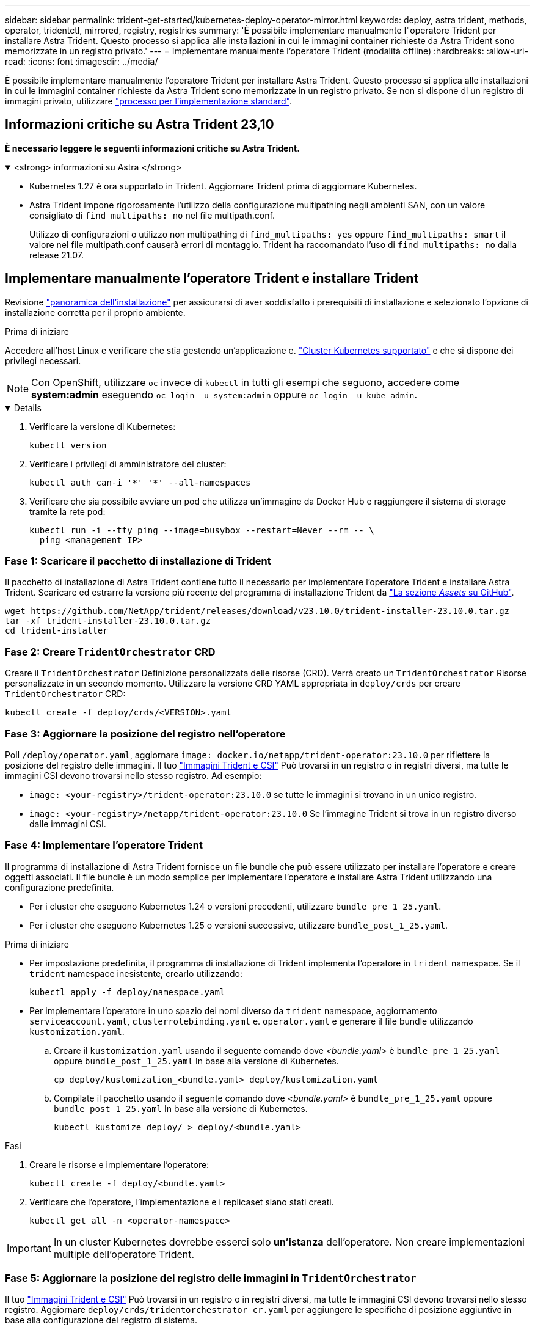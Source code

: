 ---
sidebar: sidebar 
permalink: trident-get-started/kubernetes-deploy-operator-mirror.html 
keywords: deploy, astra trident, methods, operator, tridentctl, mirrored, registry, registries 
summary: 'È possibile implementare manualmente l"operatore Trident per installare Astra Trident. Questo processo si applica alle installazioni in cui le immagini container richieste da Astra Trident sono memorizzate in un registro privato.' 
---
= Implementare manualmente l'operatore Trident (modalità offline)
:hardbreaks:
:allow-uri-read: 
:icons: font
:imagesdir: ../media/


[role="lead"]
È possibile implementare manualmente l'operatore Trident per installare Astra Trident. Questo processo si applica alle installazioni in cui le immagini container richieste da Astra Trident sono memorizzate in un registro privato. Se non si dispone di un registro di immagini privato, utilizzare link:kubernetes-deploy-operator.html["processo per l'implementazione standard"].



== Informazioni critiche su Astra Trident 23,10

*È necessario leggere le seguenti informazioni critiche su Astra Trident.*

.<strong> informazioni su Astra </strong>
[%collapsible%open]
====
* Kubernetes 1.27 è ora supportato in Trident. Aggiornare Trident prima di aggiornare Kubernetes.
* Astra Trident impone rigorosamente l'utilizzo della configurazione multipathing negli ambienti SAN, con un valore consigliato di `find_multipaths: no` nel file multipath.conf.
+
Utilizzo di configurazioni o utilizzo non multipathing di `find_multipaths: yes` oppure `find_multipaths: smart` il valore nel file multipath.conf causerà errori di montaggio. Trident ha raccomandato l'uso di `find_multipaths: no` dalla release 21.07.



====


== Implementare manualmente l'operatore Trident e installare Trident

Revisione link:../trident-get-started/kubernetes-deploy.html["panoramica dell'installazione"] per assicurarsi di aver soddisfatto i prerequisiti di installazione e selezionato l'opzione di installazione corretta per il proprio ambiente.

.Prima di iniziare
Accedere all'host Linux e verificare che stia gestendo un'applicazione e. link:requirements.html["Cluster Kubernetes supportato"^] e che si dispone dei privilegi necessari.


NOTE: Con OpenShift, utilizzare `oc` invece di `kubectl` in tutti gli esempi che seguono, accedere come *system:admin* eseguendo `oc login -u system:admin` oppure `oc login -u kube-admin`.

[%collapsible%open]
====
. Verificare la versione di Kubernetes:
+
[listing]
----
kubectl version
----
. Verificare i privilegi di amministratore del cluster:
+
[listing]
----
kubectl auth can-i '*' '*' --all-namespaces
----
. Verificare che sia possibile avviare un pod che utilizza un'immagine da Docker Hub e raggiungere il sistema di storage tramite la rete pod:
+
[listing]
----
kubectl run -i --tty ping --image=busybox --restart=Never --rm -- \
  ping <management IP>
----


====


=== Fase 1: Scaricare il pacchetto di installazione di Trident

Il pacchetto di installazione di Astra Trident contiene tutto il necessario per implementare l'operatore Trident e installare Astra Trident. Scaricare ed estrarre la versione più recente del programma di installazione Trident da link:https://github.com/NetApp/trident/releases/latest["La sezione _Assets_ su GitHub"^].

[listing]
----
wget https://github.com/NetApp/trident/releases/download/v23.10.0/trident-installer-23.10.0.tar.gz
tar -xf trident-installer-23.10.0.tar.gz
cd trident-installer
----


=== Fase 2: Creare `TridentOrchestrator` CRD

Creare il `TridentOrchestrator` Definizione personalizzata delle risorse (CRD). Verrà creato un `TridentOrchestrator` Risorse personalizzate in un secondo momento. Utilizzare la versione CRD YAML appropriata in `deploy/crds` per creare `TridentOrchestrator` CRD:

[listing]
----
kubectl create -f deploy/crds/<VERSION>.yaml
----


=== Fase 3: Aggiornare la posizione del registro nell'operatore

Poll `/deploy/operator.yaml`, aggiornare `image: docker.io/netapp/trident-operator:23.10.0` per riflettere la posizione del registro delle immagini. Il tuo link:../trident-get-started/requirements.html#container-images-and-corresponding-kubernetes-versions["Immagini Trident e CSI"] Può trovarsi in un registro o in registri diversi, ma tutte le immagini CSI devono trovarsi nello stesso registro. Ad esempio:

* `image: <your-registry>/trident-operator:23.10.0` se tutte le immagini si trovano in un unico registro.
* `image: <your-registry>/netapp/trident-operator:23.10.0` Se l'immagine Trident si trova in un registro diverso dalle immagini CSI.




=== Fase 4: Implementare l'operatore Trident

Il programma di installazione di Astra Trident fornisce un file bundle che può essere utilizzato per installare l'operatore e creare oggetti associati. Il file bundle è un modo semplice per implementare l'operatore e installare Astra Trident utilizzando una configurazione predefinita.

* Per i cluster che eseguono Kubernetes 1.24 o versioni precedenti, utilizzare `bundle_pre_1_25.yaml`.
* Per i cluster che eseguono Kubernetes 1.25 o versioni successive, utilizzare `bundle_post_1_25.yaml`.


.Prima di iniziare
* Per impostazione predefinita, il programma di installazione di Trident implementa l'operatore in `trident` namespace. Se il `trident` namespace inesistente, crearlo utilizzando:
+
[listing]
----
kubectl apply -f deploy/namespace.yaml
----
* Per implementare l'operatore in uno spazio dei nomi diverso da `trident` namespace, aggiornamento `serviceaccount.yaml`, `clusterrolebinding.yaml` e. `operator.yaml` e generare il file bundle utilizzando `kustomization.yaml`.
+
.. Creare il `kustomization.yaml` usando il seguente comando dove _<bundle.yaml>_ è `bundle_pre_1_25.yaml` oppure `bundle_post_1_25.yaml` In base alla versione di Kubernetes.
+
[listing]
----
cp deploy/kustomization_<bundle.yaml> deploy/kustomization.yaml
----
.. Compilate il pacchetto usando il seguente comando dove _<bundle.yaml>_ è `bundle_pre_1_25.yaml` oppure `bundle_post_1_25.yaml` In base alla versione di Kubernetes.
+
[listing]
----
kubectl kustomize deploy/ > deploy/<bundle.yaml>
----




.Fasi
. Creare le risorse e implementare l'operatore:
+
[listing]
----
kubectl create -f deploy/<bundle.yaml>
----
. Verificare che l'operatore, l'implementazione e i replicaset siano stati creati.
+
[listing]
----
kubectl get all -n <operator-namespace>
----



IMPORTANT: In un cluster Kubernetes dovrebbe esserci solo *un'istanza* dell'operatore. Non creare implementazioni multiple dell'operatore Trident.



=== Fase 5: Aggiornare la posizione del registro delle immagini in `TridentOrchestrator`

Il tuo link:../trident-get-started/requirements.html#container-images-and-corresponding-kubernetes-versions["Immagini Trident e CSI"] Può trovarsi in un registro o in registri diversi, ma tutte le immagini CSI devono trovarsi nello stesso registro. Aggiornare `deploy/crds/tridentorchestrator_cr.yaml` per aggiungere le specifiche di posizione aggiuntive in base alla configurazione del registro di sistema.

[role="tabbed-block"]
====
.Immagini in un registro
--
[listing]
----
imageRegistry: "<your-registry>"
autosupportImage: "<your-registry>/trident-autosupport:23.10"
tridentImage: "<your-registry>/trident:23.10.0"
----
--
.Immagini in diversi registri
--
È necessario aggiungere `sig-storage` al `imageRegistry` per utilizzare diverse posizioni del registro di sistema.

[listing]
----
imageRegistry: "<your-registry>/sig-storage"
autosupportImage: "<your-registry>/netapp/trident-autosupport:23.10"
tridentImage: "<your-registry>/netapp/trident:23.10.0"
----
--
====


=== Fase 6: Creare `TridentOrchestrator` E installare Trident

Ora è possibile creare `TridentOrchestrator` E installare Astra Trident. Se lo si desidera, è possibile fare di più link:kubernetes-customize-deploy.html["Personalizzare l'installazione di Trident"] utilizzando gli attributi in `TridentOrchestrator` spec. L'esempio seguente mostra un'installazione in cui le immagini Trident e CSI si trovano in diversi registri.

[listing]
----
kubectl create -f deploy/crds/tridentorchestrator_cr.yaml
tridentorchestrator.trident.netapp.io/trident created

kubectl describe torc trident

Name:        trident
Namespace:
Labels:      <none>
Annotations: <none>
API Version: trident.netapp.io/v1
Kind:        TridentOrchestrator
...
Spec:
  Autosupport Image:  <your-registry>/netapp/trident-autosupport:23.10
  Debug:              true
  Image Registry:     <your-registry>/sig-storage
  Namespace:          trident
  Trident Image:      <your-registry>/netapp/trident:23.10.0
Status:
  Current Installation Params:
    IPv6:                       false
    Autosupport Hostname:
    Autosupport Image:          <your-registry>/netapp/trident-autosupport:23.10
    Autosupport Proxy:
    Autosupport Serial Number:
    Debug:                      true
    Http Request Timeout:       90s
    Image Pull Secrets:
    Image Registry:       <your-registry>/sig-storage
    k8sTimeout:           30
    Kubelet Dir:          /var/lib/kubelet
    Log Format:           text
    Probe Port:           17546
    Silence Autosupport:  false
    Trident Image:        <your-registry>/netapp/trident:23.10.0
  Message:                Trident installed
  Namespace:              trident
  Status:                 Installed
  Version:                v23.10.0
Events:
    Type Reason Age From Message ---- ------ ---- ---- -------Normal
    Installing 74s trident-operator.netapp.io Installing Trident Normal
    Installed 67s trident-operator.netapp.io Trident installed
----


== Verificare l'installazione

Esistono diversi modi per verificare l'installazione.



=== Utilizzo di `TridentOrchestrator` stato

Lo stato di `TridentOrchestrator` Indica se l'installazione ha avuto esito positivo e visualizza la versione di Trident installata. Durante l'installazione, lo stato di `TridentOrchestrator` modifiche da `Installing` a. `Installed`. Se si osserva `Failed` e l'operatore non è in grado di ripristinarsi da solo, link:../troubleshooting.html["controllare i registri"].

[cols="2"]
|===
| Stato | Descrizione 


| Installazione in corso | L'operatore sta installando Astra Trident `TridentOrchestrator` CR. 


| Installato | Astra Trident è stato installato correttamente. 


| Disinstallazione in corso | L'operatore sta disinstallando Astra Trident, perché
`spec.uninstall=true`. 


| Disinstallato | Astra Trident disinstallato. 


| Non riuscito | L'operatore non ha potuto installare, applicare patch, aggiornare o disinstallare Astra Trident; l'operatore tenterà automaticamente di eseguire il ripristino da questo stato. Se lo stato persiste, è necessario eseguire la risoluzione dei problemi. 


| Aggiornamento in corso | L'operatore sta aggiornando un'installazione esistente. 


| Errore | Il `TridentOrchestrator` non viene utilizzato. Un'altra esiste già. 
|===


=== Utilizzo dello stato di creazione del pod

È possibile verificare se l'installazione di Astra Trident è stata completata esaminando lo stato dei pod creati:

[listing]
----
kubectl get pods -n trident

NAME                                       READY   STATUS    RESTARTS   AGE
trident-controller-7d466bf5c7-v4cpw        6/6     Running   0           1m
trident-node-linux-mr6zc                   2/2     Running   0           1m
trident-node-linux-xrp7w                   2/2     Running   0           1m
trident-node-linux-zh2jt                   2/2     Running   0           1m
trident-operator-766f7b8658-ldzsv          1/1     Running   0           3m
----


=== Utilizzo di `tridentctl`

È possibile utilizzare `tridentctl` Per verificare la versione di Astra Trident installata.

[listing]
----
./tridentctl -n trident version

+----------------+----------------+
| SERVER VERSION | CLIENT VERSION |
+----------------+----------------+
| 23.10.0        | 23.10.0        |
+----------------+----------------+
----